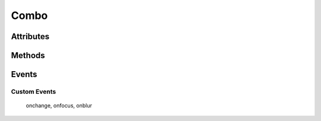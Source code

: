 .. highlight:: js

Combo
=====

.. js:class:: QuiX.ui.Combo(params)

   Creates a new dropdown list (combo) widget.

   **Derives from:** :js:class:`~QuiX.ui.Widget`

   :param object params: The parameters object.

      The ``value`` attribute defines the combo's value.

      The ``editable`` attribute defines if the dropdown list allows custom
      values or not.

      The ``name`` attribute defines the combo's name when used inside QuiX forms.

   Example usage:

      Create a new dropdown list widget and populate it with one option::

        var w = new QuiX.ui.Combo({left: 0,
                                   top: 0,
                                   width: 120,
                                   height: 24,
                                   name: 'MyCombo'});
        w.addOption({caption: 'Option 1',
                     value: '1'});

      XML markup:

      .. code-block:: xml

         <combo left="0" top="0" width="120" height="24" name="MyCombo">
           <option caption="Option 1" value="1"/>
         </combo>

Attributes
----------

   .. js:attribute:: QuiX.ui.Combo.name

      Defines the combo's name when used inside a QuiX form.

   .. js:attribute:: QuiX.ui.Combo.options

      An array containing all the available option widgets of the combo.

Methods
-------

   .. js:function:: QuiX.ui.Combo.getValue()

      :returns: The value of the combo.


   .. js:function:: QuiX.ui.Combo.setValue(value)

      Sets the value of the combo.

      :param string value: If the combo is editable then any string
         sets the value accordingly.

         If not the value must be one of the available options' values.


   .. js:function:: QuiX.ui.Combo.focus()

      Sets the focus to the current combo.


   .. js:function:: QuiX.ui.Combo.blur()

      Removes the focus from the current combo.


   .. js:function:: QuiX.ui.Combo.getPrompt()

      Valid only for editable combos.
      Returns the prompt text appearing inside the field.


   .. js:function:: QuiX.ui.Combo.setPrompt()

      Valid only for editable combos.
      Sets the prompt text appearing inside the field.
      Usefull for creating labeless combos.


   .. js:function:: QuiX.ui.Combo.selectOption(option)

      Selects the provided option.

      :param QuiX.ui.Widget option: The option widget to select

      Example usage::

         // select the second option
         combo.selectOption(combo.options[1]);


   .. js:function:: QuiX.ui.Combo.reset()

      Resets the combo to its initial value.


   .. js:function:: QuiX.ui.Combo.clearOptions()

      Clears all combo's options.


   .. js:function:: QuiX.ui.Combo.addOption(params)

      Adds a new combo option.

      :param object params: The option's parameters

      Example usage::

         // select the second option
         combo.addOption({caption: 'New Option',
                          img: 'IMG_URL',
                          align: 'right',
                          selected: true,
                          value: 'new'});

Events
------

Custom Events
^^^^^^^^^^^^^

   onchange, onfocus, onblur
